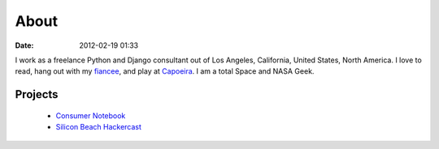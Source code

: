 ===========
About
===========

:date: 2012-02-19 01:33

I work as a freelance Python and Django consultant out of Los Angeles, California, United States, North America. I love to read, hang out with my fiancee_, and play at Capoeira_. I am a total Space and NASA Geek.

Projects
=========

 * `Consumer Notebook`_ 
 * `Silicon Beach Hackercast`_ 

.. _`Consumer Notebook`: http://consumernotebook.com
.. _fiancee: http://audreymroy.com
.. _Capoeira: http://valleycapoeira.com
.. _`Silicon Beach Hackercast`: http://sbhackercast.com